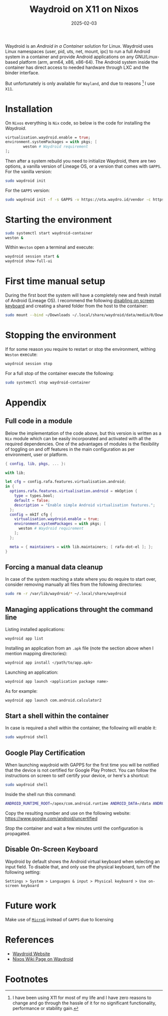 #+title: Waydroid on X11 on Nixos
#+Date: 2025-02-03
#+Draft: true
#+Tags[]: nixos android waydroid
#+PROPERTY: header-args :eval never-export

Waydroid is an /Android in a Container/ solution for Linux. Waydroid uses Linux
namespaces (user, pid, uts, net, mount, ipc) to run a full Android system in a
container and provide Android applications on any GNU/Linux-based platform (arm,
arm64, x86, x86-64). The Android system inside the container has direct access
to needed hardware through LXC and the binder interface.

But unfortunately is only available for =Wayland=, and due to reasons [fn:1] I use
=X11=.

* Installation
On =Nixos= everything is =Nix= code, so below is the code for installing the /Waydroid/.

#+begin_src nix
virtualisation.waydroid.enable = true;
environment.systemPackages = with pkgs; [
        weston # Waydroid requirement
];
#+end_src

Then after a system rebuild you need to initialize Waydroid, there are two
options, a vanilla version of Lineage OS, or a version that comes with =GAPPS=.
For the vanilla version:

#+begin_src bash :results verbatim :async
sudo waydroid init
#+end_src

For the =GAPPS= version:

#+begin_src bash :results verbatim :async
sudo waydroid init -f -s GAPPS -v https://ota.waydro.id/vendor -c https://ota.waydro.id/system
#+end_src
* Starting the environment

#+begin_src bash :results verbatim :async
sudo systemctl start waydroid-container
weston &
#+end_src

Within =Weston= open a terminal and execute:

#+begin_src bash :results verbatim :async
waydroid session start &
waydroid show-full-ui
#+end_src
* First time manual setup
During the first boot the system will have a completely new and fresh install of
Android (Lineage OS). I recommend the following [[https://docs.waydro.id/faq/disable-on-screen-keyboard][disabling on screen keyboard]] and
creating a shared folder from the host to the container:

#+begin_src bash :results verbatim :async
sudo mount --bind ~/Downloads ~/.local/share/waydroid/data/media/0/Download
#+end_src

* Stopping the environment
If for some reason you require to restart or stop the environment, withing
=Weston= execute:

#+begin_src bash :results verbatim :async
waydroid session stop
#+end_src

For a full stop of the container execute the following:

#+begin_src bash :results verbatim :async
sudo systemctl stop waydroid-container
#+end_src
* Appendix
** Full code in a module
Below the implementation of the code above, but this version is written as a =Nix=
module which can be easily incorporated and activated with all the required
dependencies. One of the advantages of modules is the flexibility of toggling on
and off features in the main configuration as per environment, user or platform.

#+begin_src nix
{ config, lib, pkgs, ... }:

with lib;

let cfg = config.rafa.features.virtualisation.android;
in {
  options.rafa.features.virtualisation.android = mkOption {
    type = types.bool;
    default = false;
    description = "Enable simple Android virtualisation features.";
  };
  config = mkIf cfg {
    virtualisation.waydroid.enable = true;
    environment.systemPackages = with pkgs; [
      weston # Waydroid requirement
    ];
  };

  meta = { maintainers = with lib.maintainers; [ rafa-dot-el ]; };
}
#+end_src
** Forcing a manual data cleanup
In case of the system reaching a state where you do require to start over,
consider removing manually all files from the following directories:

#+begin_src bash :results verbatim :async
sudo rm -r /var/lib/waydroid/* ~/.local/share/waydroid
#+end_src
** Managing applications throught the command line

Listing installed applications:

#+begin_src bash :results verbatim :async
waydroid app list
#+end_src

#+RESULTS:
#+begin_example
Name: Files
packageName: com.android.documentsui
categories:
	android.intent.category.LAUNCHER
Name: Google Play Store
packageName: com.android.vending
categories:
	android.intent.category.LAUNCHER
Name: Contacts
packageName: com.android.contacts
categories:
	android.intent.category.LAUNCHER
Name: Recorder
packageName: org.lineageos.recorder
categories:
	android.intent.category.LAUNCHER
Name: Gallery
packageName: com.android.gallery3d
categories:
	android.intent.category.LAUNCHER
Name: Browser
packageName: org.lineageos.jelly
categories:
	android.intent.category.LAUNCHER
Name: Music
packageName: org.lineageos.eleven
categories:
	android.intent.category.LAUNCHER
Name: Calendar
packageName: org.lineageos.etar
categories:
	android.intent.category.LAUNCHER
Name: Settings
packageName: com.android.settings
categories:
	android.intent.category.LAUNCHER
Name: Calculator
packageName: com.android.calculator2
categories:
	android.intent.category.LAUNCHER
Name: Clock
packageName: com.android.deskclock
categories:
	android.intent.category.LAUNCHER
Name: System Tracing
packageName: com.android.traceur
categories:
	android.intent.category.INFO
#+end_example

Installing an application from an =.apk= file (note the section above when I
mention mapping directories):

#+begin_src bash :results verbatim :async
waydroid app install </path/to/app.apk>
#+end_src

Launching an application:
#+begin_src bash :results verbatim :async
waydroid app launch <application package name>
#+end_src

As for example:

#+begin_src bash :results verbatim :async
waydroid app launch com.android.calculator2
#+end_src


** Start a shell within the container
In case is required a shell within the container, the following will enable it:

#+begin_src bash :results verbatim :async
sudo waydroid shell
#+end_src
** Google Play Certification
When launching waydroid with GAPPS for the first time you will be notified that
the device is not certified for Google Play Protect. You can follow the
instructions on screen to self certify your device, or here's a shortcut:

#+begin_src bash
sudo waydroid shell
#+end_src


Inside the shell run this command:

#+begin_src bash
ANDROID_RUNTIME_ROOT=/apex/com.android.runtime ANDROID_DATA=/data ANDROID_TZDATA_ROOT=/apex/com.android.tzdata ANDROID_I18N_ROOT=/apex/com.android.i18n sqlite3 /data/data/com.google.android.gsf/databases/gservices.db "select * from main where name = \"android_id\";"
#+end_src

Copy the resulting number and use on the following website: https://www.google.com/android/uncertified

Stop the container and wait a few minutes until the configuration is propagated.
** Disable On-Screen Keyboard
Waydroid by default shows the Android virtual keyboard when selecting an input
field. To disable that, and only use the physical keyboard, turn off the
following setting:

=Settings > System > Languages & input > Physical keyboard > Use on-screen keyboard=
* Future work
Make use of [[https://microg.org/download.html][=MicroG=]] instead of =GAPPS= due to licensing
* References
- [[https://waydro.id/][Waydroid Website]]
- [[https://wiki.nixos.org/wiki/Waydroid][Nixos Wiki Page on Waydroid]]
* Footnotes

[fn:1] I have been using X11 for most of my life and I have zero reasons to
change and go through the hassle of it for no significant functionality,
performance or stability gain.
